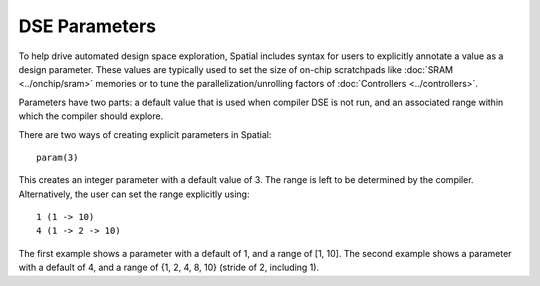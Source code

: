 
.. role:: black
.. role:: gray
.. role:: silver
.. role:: white
.. role:: maroon
.. role:: red
.. role:: fuchsia
.. role:: pink
.. role:: orange
.. role:: yellow
.. role:: lime
.. role:: green
.. role:: olive
.. role:: teal
.. role:: cyan
.. role:: aqua
.. role:: blue
.. role:: navy
.. role:: purple

.. _Params:

DSE Parameters
================

To help drive automated design space exploration, Spatial includes syntax for users to explicitly annotate a value as a design parameter.
These values are typically used to set the size of on-chip scratchpads like :doc:`SRAM <../onchip/sram>` memories or to tune the parallelization/unrolling factors of :doc:`Controllers <../controllers>`.

Parameters have two parts: a default value that is used when compiler DSE is not run, and an associated range within which the compiler should explore.

There are two ways of creating explicit parameters in Spatial::

  param(3)

This creates an integer parameter with a default value of 3. The range is left to be determined by the compiler. 
Alternatively, the user can set the range explicitly using::

  1 (1 -> 10)
  4 (1 -> 2 -> 10)

The first example shows a parameter with a default of 1, and a range of [1, 10]. 
The second example shows a parameter with a default of 4, and a range of {1, 2, 4, 8, 10} (stride of 2, including 1). 

